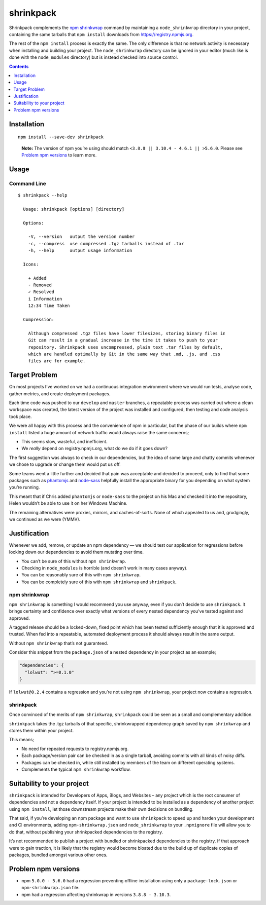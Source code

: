shrinkpack
==========

|NPM version| |NPM downloads| |Dependency Status| |Build Status| |Gitter
Chat for shrinkpack| |Donate via PayPal| |Analytics| |Follow JamieMason
on GitHub| |Follow fold_left on Twitter|

Shrinkpack complements the `npm shrinkwrap`_ command by maintaining a
``node_shrinkwrap`` directory in your project, containing the same
tarballs that ``npm install`` downloads from https://registry.npmjs.org.

The rest of the ``npm install`` process is exactly the same. The only
difference is that no network activity is necessary when installing and
building your project. The ``node_shrinkwrap`` directory can be ignored
in your editor (much like is done with the ``node_modules`` directory)
but is instead checked into source control.

.. contents::
   :depth: 1

Installation
------------

::

    npm install --save-dev shrinkpack

..

    **Note:** The version of npm you’re using should match
    ``<3.8.8 || 3.10.4 - 4.6.1 || >5.6.0``. Please see
    `Problem npm versions`_ to learn more.

Usage
-----

Command Line
~~~~~~~~~~~~

::

    $ shrinkpack --help

      Usage: shrinkpack [options] [directory]

      Options:

        -V, --version   output the version number
        -c, --compress  use compressed .tgz tarballs instead of .tar
        -h, --help      output usage information

      Icons:

        + Added
        - Removed
        ✓ Resolved
        i Information
        12:34 Time Taken

      Compression:

        Although compressed .tgz files have lower filesizes, storing binary files in
        Git can result in a gradual increase in the time it takes to push to your
        repository. Shrinkpack uses uncompressed, plain text .tar files by default,
        which are handled optimally by Git in the same way that .md, .js, and .css
        files are for example.

Target Problem
--------------

On most projects I’ve worked on we had a continuous integration
environment where we would run tests, analyse code, gather metrics, and
create deployment packages.

Each time code was pushed to our ``develop`` and ``master`` branches, a
repeatable process was carried out where a clean workspace was created,
the latest version of the project was installed and configured, then
testing and code analysis took place.

We were all happy with this process and the convenience of npm in
particular, but the phase of our builds where ``npm install`` listed a
huge amount of network traffic would always raise the same concerns;

-  This seems slow, wasteful, and inefficient.
-  We *really* depend on registry.npmjs.org, what do we do if it goes
   down?

The first suggestion was always to check in our dependencies, but the
idea of some large and chatty commits whenever we chose to upgrade or
change them would put us off.

Some teams went a little further and decided that pain was acceptable
and decided to proceed, only to find that some packages such as
`phantomjs <https://www.npmjs.com/package/phantomjs>`__ and
`node-sass <https://github.com/sass/node-sass>`__ helpfully install the
appropriate binary for you depending on what system you’re running.

This meant that if Chris added ``phantomjs`` or ``node-sass`` to the
project on his Mac and checked it into the repository, Helen wouldn’t be
able to use it on her Windows Machine.

The remaining alternatives were proxies, mirrors, and caches-of-sorts.
None of which appealed to us and, grudgingly, we continued as we were
(YMMV).

Justification
-------------

Whenever we add, remove, or update an npm dependency — we should test
our application for regressions before locking down our dependencies to
avoid them mutating over time.

-  You can’t be sure of this without ``npm shrinkwrap``.
-  Checking in ``node_modules`` is horrible (and doesn’t work in many
   cases anyway).
-  You can be reasonably sure of this with ``npm shrinkwrap``.
-  You can be completely sure of this with ``npm shrinkwrap`` and
   ``shrinkpack``.

npm shrinkwrap
~~~~~~~~~~~~~~

``npm shrinkwrap`` is something I would recommend you use anyway, even
if you don’t decide to use ``shrinkpack``. It brings certainty and
confidence over exactly what versions of every nested dependency you’ve
tested against and approved.

A tagged release should be a locked-down, fixed point which has been
tested sufficiently enough that it is approved and trusted. When fed
into a repeatable, automated deployment process it should always result
in the same output.

Without ``npm shrinkwrap`` that’s not guaranteed.

Consider this snippet from the ``package.json`` of a nested dependency
in your project as an example;

.. code:: json

    "dependencies": {
      "lolwut": ">=0.1.0"
    }

If ``lolwut@0.2.4`` contains a regression and you’re not using
``npm shrinkwrap``, your project now contains a regression.

.. _shrinkpack-1:

shrinkpack
~~~~~~~~~~

Once convinced of the merits of ``npm shrinkwrap``, ``shrinkpack`` could
be seen as a small and complementary addition.

``shrinkpack`` takes the .tgz tarballs of that specific, shrinkwrapped
dependency graph saved by ``npm shrinkwrap`` and stores them within your
project.

This means;

-  No need for repeated requests to registry.npmjs.org.
-  Each package/version pair can be checked in as a single tarball,
   avoiding commits with all kinds of noisy diffs.
-  Packages can be checked in, while still installed by members of the
   team on different operating systems.
-  Complements the typical ``npm shrinkwrap`` workflow.

Suitability to your project
---------------------------

``shrinkpack`` is intended for Developers of Apps, Blogs, and Websites –
any project which is the root consumer of dependencies and not a
dependency itself. If your project is intended to be installed as a
dependency of another project using ``npm install``, let those
downstream projects make their own decisions on bundling.

That said, if you’re developing an npm package and want to use
``shrinkpack`` to speed up and harden your development and CI
environments, adding ``npm-shrinkwrap.json`` and ``node_shrinkwrap`` to
your ``.npmignore`` file will allow you to do that, without publishing
your shrinkpacked dependencies to the registry.

It’s not recommended to publish a project with bundled or shrinkpacked
dependencies to the registry. If that approach were to gain traction, it
is likely that the registry would become bloated due to the build up of
duplicate copies of packages, bundled amongst various other ones.

Problem npm versions
--------------------

-  npm ``5.0.0 - 5.6.0`` had a regression preventing offline
   installation using only a ``package-lock.json`` or
   ``npm-shrinkwrap.json`` file.
-  npm had a regression affecting shrinkwrap in versions
   ``3.8.8 - 3.10.3``.

.. |NPM version| image:: http://img.shields.io/npm/v/shrinkpack.svg?style=flat-square
   :target: https://www.npmjs.com/package/shrinkpack
.. |NPM downloads| image:: http://img.shields.io/npm/dm/shrinkpack.svg?style=flat-square
   :target: https://www.npmjs.com/package/shrinkpack
.. |Dependency Status| image:: http://img.shields.io/david/JamieMason/shrinkpack.svg?style=flat-square
   :target: https://david-dm.org/JamieMason/shrinkpack
.. |Build Status| image:: http://img.shields.io/travis/JamieMason/shrinkpack/master.svg?style=flat-square
   :target: https://travis-ci.org/JamieMason/shrinkpack
.. |Gitter Chat for shrinkpack| image:: https://badges.gitter.im/Join%20Chat.svg
   :target: https://gitter.im/JamieMason/shrinkpack
.. |Donate via PayPal| image:: https://img.shields.io/badge/donate-paypal-blue.svg
   :target: https://www.paypal.me/foldleft
.. |Analytics| image:: https://ga-beacon.appspot.com/UA-45466560-5/shrinkpack?flat&useReferer
   :target: https://github.com/igrigorik/ga-beacon
.. |Follow JamieMason on GitHub| image:: https://img.shields.io/github/followers/JamieMason.svg?style=social&label=Follow
   :target: https://github.com/JamieMason
.. |Follow fold_left on Twitter| image:: https://img.shields.io/twitter/follow/fold_left.svg?style=social&label=Follow
   :target: https://twitter.com/fold_left
